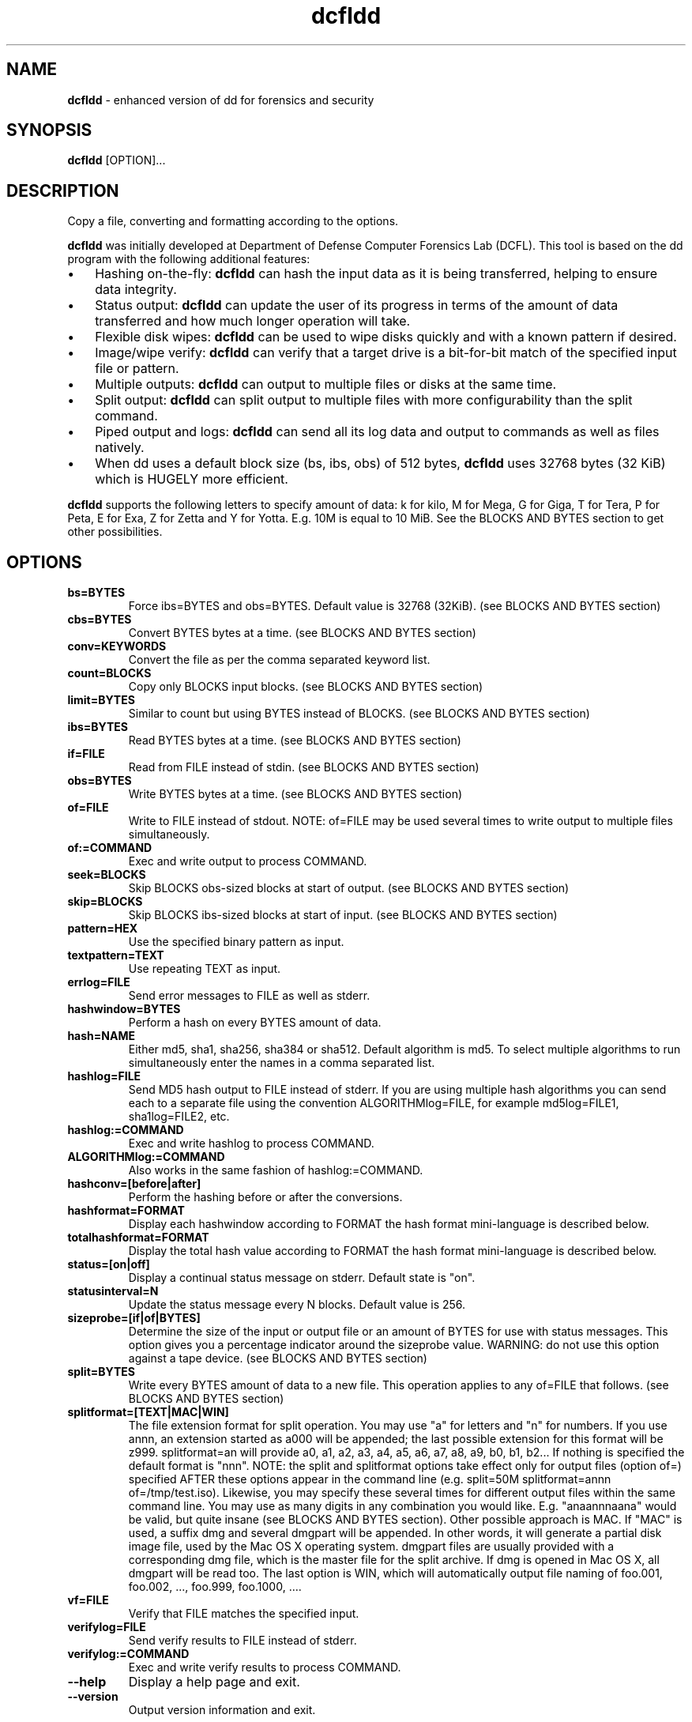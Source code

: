 .\" Text automatically generated by txt2man
.TH dcfldd 1 "30 Oct 2019" "dcfldd-1.5" "enhanced version of dd for forensics and security"
.SH NAME
\fBdcfldd \fP- enhanced version of dd for forensics and security
\fB
.SH SYNOPSIS
.nf
.fam C
\fBdcfldd\fP [OPTION]\.\.\.

.fam T
.fi
.fam T
.fi
.SH DESCRIPTION
Copy a file, converting and formatting according to the options.
.PP
\fBdcfldd\fP was initially developed at Department of Defense Computer Forensics Lab (DCFL). This tool is
based on the dd program with the following additional features:
.IP \(bu 3
Hashing on-the-fly: \fBdcfldd\fP can hash the input data as it is being transferred, helping to ensure
data integrity.
.IP \(bu 3
Status output: \fBdcfldd\fP can update the user of its progress in terms of the amount of data transferred
and how much longer operation will take.
.IP \(bu 3
Flexible disk wipes: \fBdcfldd\fP can be used to wipe disks quickly and with a known pattern if desired.
.IP \(bu 3
Image/wipe verify: \fBdcfldd\fP can verify that a target drive is a bit-for-bit match of the specified
input file or pattern.
.IP \(bu 3
Multiple outputs: \fBdcfldd\fP can output to multiple files or disks at the same time.
.IP \(bu 3
Split output: \fBdcfldd\fP can split output to multiple files with more configurability than the split
command.
.IP \(bu 3
Piped output and logs: \fBdcfldd\fP can send all its log data and output to commands as well as files
natively.
.IP \(bu 3
When dd uses a default block size (bs, ibs, obs) of 512 bytes, \fBdcfldd\fP uses 32768 bytes (32 KiB)
which is HUGELY more efficient.
.PP
\fBdcfldd\fP supports the following letters to specify amount of data: k for kilo, M for Mega, G for Giga,
T for Tera, P for Peta, E for Exa, Z for Zetta and Y for Yotta. E.g. 10M is equal to 10 MiB. See
the BLOCKS AND BYTES section to get other possibilities.
.SH OPTIONS
.TP
.B
bs=BYTES
Force ibs=BYTES and obs=BYTES. Default value is 32768 (32KiB). (see BLOCKS AND BYTES
section)
.TP
.B
cbs=BYTES
Convert BYTES bytes at a time. (see BLOCKS AND BYTES section)
.TP
.B
conv=KEYWORDS
Convert the file as per the comma separated keyword list.
.TP
.B
count=BLOCKS
Copy only BLOCKS input blocks. (see BLOCKS AND BYTES section)
.TP
.B
limit=BYTES
Similar to count but using BYTES instead of BLOCKS. (see BLOCKS AND BYTES section)
.TP
.B
ibs=BYTES
Read BYTES bytes at a time. (see BLOCKS AND BYTES section)
.TP
.B
if=FILE
Read from FILE instead of stdin. (see BLOCKS AND BYTES section)
.TP
.B
obs=BYTES
Write BYTES bytes at a time. (see BLOCKS AND BYTES section)
.TP
.B
of=FILE
Write to FILE instead of stdout. NOTE: of=FILE may be used several times to write
output to multiple files simultaneously.
.TP
.B
of:=COMMAND
Exec and write output to process COMMAND.
.TP
.B
seek=BLOCKS
Skip BLOCKS obs-sized blocks at start of output. (see BLOCKS AND BYTES section)
.TP
.B
skip=BLOCKS
Skip BLOCKS ibs-sized blocks at start of input. (see BLOCKS AND BYTES section)
.TP
.B
pattern=HEX
Use the specified binary pattern as input.
.TP
.B
textpattern=TEXT
Use repeating TEXT as input.
.TP
.B
errlog=FILE
Send error messages to FILE as well as stderr.
.TP
.B
hashwindow=BYTES
Perform a hash on every BYTES amount of data.
.TP
.B
hash=NAME
Either md5, sha1, sha256, sha384 or sha512. Default algorithm is md5. To select multiple
algorithms to run simultaneously enter the names in a comma separated list.
.TP
.B
hashlog=FILE
Send MD5 hash output to FILE instead of stderr. If you are using multiple hash algorithms
you can send each to a separate file using the convention ALGORITHMlog=FILE, for example
md5log=FILE1, sha1log=FILE2, etc.
.TP
.B
hashlog:=COMMAND
Exec and write hashlog to process COMMAND.
.TP
.B
ALGORITHMlog:=COMMAND
Also works in the same fashion of hashlog:=COMMAND.
.TP
.B
hashconv=[before|after]
Perform the hashing before or after the conversions.
.TP
.B
hashformat=FORMAT
Display each hashwindow according to FORMAT the hash format mini-language is
described below.
.TP
.B
totalhashformat=FORMAT
Display the total hash value according to FORMAT the hash format mini-language is
described below.
.TP
.B
status=[on|off]
Display a continual status message on stderr. Default state is "on".
.TP
.B
statusinterval=N
Update the status message every N blocks. Default value is 256.
.TP
.B
sizeprobe=[if|of|BYTES]
Determine the size of the input or output file or an amount of BYTES for use with
status messages. This option gives you a percentage indicator around the sizeprobe
value. WARNING: do not use this option against a tape device. (see BLOCKS AND
BYTES section)
.TP
.B
split=BYTES
Write every BYTES amount of data to a new file. This operation applies to any
of=FILE that follows. (see BLOCKS AND BYTES section)
.TP
.B
splitformat=[TEXT|MAC|WIN]
The file extension format for split operation. You may use "a" for letters and "n"
for numbers. If you use annn, an extension started as a000 will be appended; the
last possible extension for this format will be z999. splitformat=an will provide
a0, a1, a2, a3, a4, a5, a6, a7, a8, a9, b0, b1, b2\.\.\. If nothing is specified the
default format is "nnn". NOTE: the split and splitformat options take effect only
for output files (option of=) specified AFTER these options appear in the command
line (e.g. split=50M splitformat=annn of=/tmp/test.iso). Likewise, you may specify
these several times for different output files within the same command line. You
may use as many digits in any combination you would like. E.g. "anaannnaana"
would be valid, but quite insane (see BLOCKS AND BYTES section). Other possible
approach is MAC. If "MAC" is used, a suffix dmg and several dmgpart will be
appended. In other words, it will generate a partial disk image file, used by
the Mac OS X operating system. dmgpart files are usually provided with a
corresponding dmg file, which is the master file for the split archive. If dmg
is opened in Mac OS X, all dmgpart will be read too. The last option is WIN,
which will automatically output file naming of foo.001, foo.002, \.\.\., foo.999,
foo.1000, \.\.\..
.TP
.B
vf=FILE
Verify that FILE matches the specified input.
.TP
.B
verifylog=FILE
Send verify results to FILE instead of stderr.
.TP
.B
verifylog:=COMMAND
Exec and write verify results to process COMMAND.
.TP
.B
\fB--help\fP
Display a help page and exit.
.TP
.B
\fB--version\fP
Output version information and exit.
.SH BLOCKS AND BYTES
BLOCKS and BYTES may be followed by the following multiplicative suffixes: xM M, c 1, w 2, b 512, kD 1000,
k 1024, MD 1,000,000, M 1,048,576, GD 1,000,000,000, G 1,073,741,824, and so on for T, P, E, Z, Y.
.SH KEYWORDS
Each KEYWORD may be:
.TP
.B
ascii
From EBCDIC to ASCII.
.TP
.B
ebcdic
From ASCII to EBCDIC.
.TP
.B
ibm
From ASCII to alternated EBCDIC.
.TP
.B
block
Pad newline-terminated records with spaces to cbs-size.
.TP
.B
unblock
Replace trailing spaces in cbs-size records with newline.
.TP
.B
lcase
Change upper case to lower case.
.TP
.B
notrunc
Do not truncate the output file.
.TP
.B
ucase
Change lower case to upper case.
.TP
.B
swab
Swap every pair of input bytes.
.TP
.B
noerror
Continue after read errors.
.TP
.B
sync
Pad every input block with NULs to ibs-size. When used with block or unblock, pad with spaces rather
than NULs.
.SH FORMAT
The structure of FORMAT may contain any valid text and special variables. The built-in variables are the
following format: #variable_name#. To pass FORMAT strings to the program from a command line, it may be necessary to
.TP
.B
surround your FORMAT strings with "quotes."
The built-in variables are listed below:
.TP
.B
window_start
The beginning byte offset of the hashwindow.
.TP
.B
window_end
The ending byte offset of the hashwindow.
.TP
.B
block_start
The beginning block (by input blocksize) of the window.
.TP
.B
block_end
The ending block (by input blocksize) of the hash window.
.TP
.B
hash
The hash value.
.TP
.B
algorithm
The name of the hash algorithm.
.PP
For example, the default FORMAT for hashformat and totalhashformat are:
.PP
.nf
.fam C
    hashformat="#window_start# - #window_end#: #hash#" totalhashformat="Total (#algorithm#): #hash#"

.fam T
.fi
The FORMAT structure accepts the following escape codes:
.TP
.B
\\n
Newline.
.TP
.B
\\t
Tab.
.TP
.B
\\r
Carriage return.
.TP
.B
\\
Insert the '\\' character.
.TP
.B
##
Insert the '#' character as text, not a variable.
.SH SEE ALSO
\fBdd\fP(1)
.SH REPORTING BUGS
Report bugs at https://github.com/resurrecting-open-source-projects/\fBdcfldd\fP/issues
.SH AUTHORS
\fBdcfldd\fP was originally written by Nicholas Harbour. Currently is maintained by some volunteers.
.PP
GNU dd was written by Paul Rubin, David MacKenzie and Stuart Kemp.
.PP
This manpage was written by dd authors, Nicholas Harbour, Joao Eriberto Mota Filho and others.
